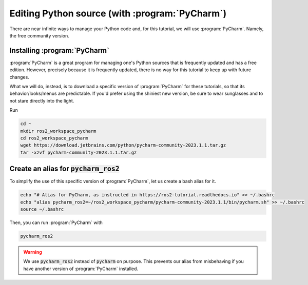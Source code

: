 .. _Editing Python source:

Editing Python source (with :program:`PyCharm`)
===============================================

There are near infinite ways to manage your Python code and, for this tutorial, we will use :program:`PyCharm`. Namely, the free community version.

Installing :program:`PyCharm`
----------------------------

:program:`PyCharm` is a great program for managing one's Python sources that is frequently updated and has a free edition. However, precisely because it is frequently updated, there is no way for this tutorial to keep up with future changes.

What we will do, instead, is to download a specific version of :program:`PyCharm` for these tutorials, so that its behavior/looks/menus are predictable. If you'd prefer using the shiniest new version, be sure to wear sunglasses and to not stare directly into the light.

Run

.. code :: console

   cd ~
   mkdir ros2_workspace_pycharm
   cd ros2_workspace_pycharm
   wget https://download.jetbrains.com/python/pycharm-community-2023.1.1.tar.gz
   tar -xzvf pycharm-community-2023.1.1.tar.gz
   
Create an alias for :code:`pycharm_ros2`
----------------------------------------

.. note:
   Starting :program:`PyCharm` from the terminal has the added benefit of easily recognizing our ROS2, as long as it has been started from properly sourced terminal. 

To simplify the use of this specific version of :program:`PyCharm`, let us create a bash alias for it. 

.. code :: console

   echo "# Alias for PyCharm, as instructed in https://ros2-tutorial.readthedocs.io" >> ~/.bashrc
   echo "alias pycharm_ros2=~/ros2_workspace_pycharm/pycharm-community-2023.1.1/bin/pycharm.sh" >> ~/.bashrc
   source ~/.bashrc
   
Then, you can run :program:`PyCharm` with

.. code :: console

    pycharm_ros2

.. warning::
   We use :code:`pycharm_ros2` instead of :code:`pycharm` on purpose. This prevents our alias from misbehaving if you have another version of :program:`PyCharm` installed.
